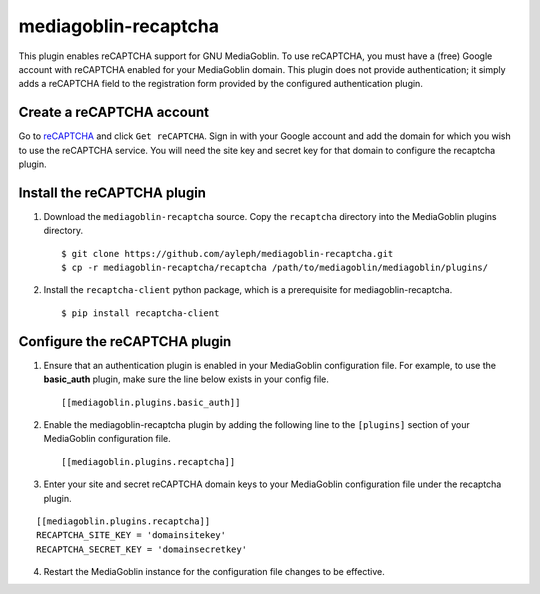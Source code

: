 =====================
mediagoblin-recaptcha
=====================

This plugin enables reCAPTCHA support for GNU MediaGoblin. To use 
reCAPTCHA, you must have a (free) Google account with reCAPTCHA enabled 
for your MediaGoblin domain. This plugin does not provide 
authentication; it simply adds a reCAPTCHA field to the registration 
form provided by the configured authentication plugin.

Create a reCAPTCHA account
==========================

Go to reCAPTCHA_ and click ``Get reCAPTCHA``. Sign in with your Google 
account and add the domain for which you wish to use the reCAPTCHA 
service. You will need the site key and secret key for that domain to 
configure the recaptcha plugin.

Install the reCAPTCHA plugin
============================

1. Download the ``mediagoblin-recaptcha`` source. Copy the 
   ``recaptcha`` directory into the MediaGoblin plugins directory.

   ::

     $ git clone https://github.com/ayleph/mediagoblin-recaptcha.git
     $ cp -r mediagoblin-recaptcha/recaptcha /path/to/mediagoblin/mediagoblin/plugins/
    
2. Install the ``recaptcha-client`` python package, which is a 
   prerequisite for mediagoblin-recaptcha.

   ::

     $ pip install recaptcha-client

Configure the reCAPTCHA plugin
==============================

1. Ensure that an authentication plugin is enabled in your MediaGoblin 
   configuration file. For example, to use the **basic_auth** plugin, 
   make sure the line below exists in your config file.

   ::

     [[mediagoblin.plugins.basic_auth]]

2. Enable the mediagoblin-recaptcha plugin by adding the following line 
   to the ``[plugins]`` section of your MediaGoblin configuration file.

   ::

     [[mediagoblin.plugins.recaptcha]]

3. Enter your site and secret reCAPTCHA domain keys to your MediaGoblin 
   configuration file under the recaptcha plugin.

::

    [[mediagoblin.plugins.recaptcha]]
    RECAPTCHA_SITE_KEY = 'domainsitekey'
    RECAPTCHA_SECRET_KEY = 'domainsecretkey'

4. Restart the MediaGoblin instance for the configuration file changes 
   to be effective.

.. external links

.. _reCAPTCHA: https://www.google.com/recaptcha/intro/index.html
